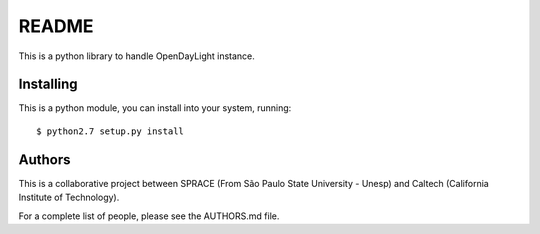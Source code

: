 README
======

This is a python library to handle OpenDayLight instance.

Installing
----------

This is a python module, you can install into your system, running:

::

    $ python2.7 setup.py install

Authors
-------

This is a collaborative project between SPRACE (From São Paulo State
University - Unesp) and Caltech (California Institute of Technology).

For a complete list of people, please see the AUTHORS.md file.
